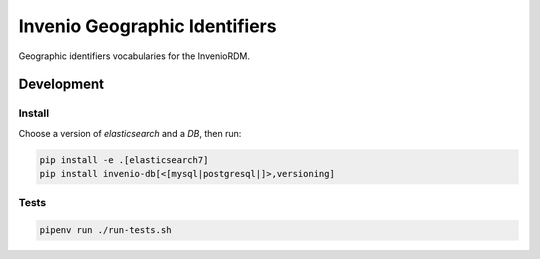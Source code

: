 ..
    Copyright (C) 2022 GEO Secretariat.

    invenio-geographic-identifiers is free software; you can redistribute
    it and/or modify it under the terms of the MIT License; see LICENSE file
    for more details.

================================
 Invenio Geographic Identifiers
================================

.. image:: https://github.com/geo-knowledge-hub/invenio-geographic-identifiers/workflows/CI/badge.svg
        :target: https://github.com/geo-knowledge-hub/invenio-geographic-identifiers/actions?query=workflow%3ACI

.. image:: https://img.shields.io/badge/code%20style-black-000000.svg
   :target: https://github.com/psf/black

.. image:: https://img.shields.io/badge/lifecycle-maturing-blue.svg
        :target: https://www.tidyverse.org/lifecycle/#maturing
        :alt: Software Life Cycle

.. image:: https://img.shields.io/github/license/geo-knowledge-hub/invenio-geographic-identifiers.svg
        :target: https://github.com/geo-knowledge-hub/invenio-geographic-identifiers/blob/master/LICENSE

.. image:: https://img.shields.io/github/tag/geo-knowledge-hub/invenio-geographic-identifiers.svg
        :target: https://github.com/geo-knowledge-hub/invenio-geographic-identifiers/releases

.. image:: https://img.shields.io/discord/730739436551143514?logo=discord&logoColor=ffffff&color=7389D8
        :target: https://discord.com/channels/730739436551143514#
        :alt: Join us at Discord

Geographic identifiers vocabularies for the InvenioRDM.

Development
===========

Install
-------

Choose a version of `elasticsearch` and a `DB`, then run:

.. code-block:: console

    pip install -e .[elasticsearch7]
    pip install invenio-db[<[mysql|postgresql|]>,versioning]


Tests
-----

.. code-block:: console

    pipenv run ./run-tests.sh
